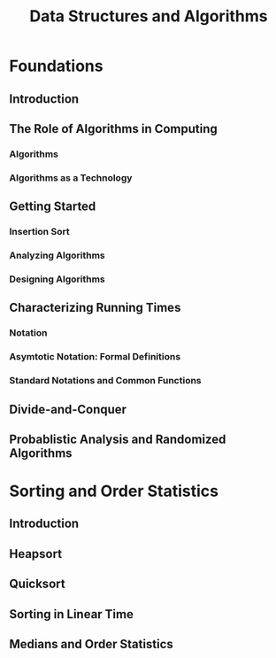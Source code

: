#+title: Data Structures and Algorithms

* Foundations
** Introduction
** The Role of Algorithms in Computing
*** Algorithms
*** Algorithms as a Technology
** Getting Started
*** Insertion Sort
*** Analyzing Algorithms
*** Designing Algorithms
** Characterizing Running Times
*** Notation
*** Asymtotic Notation: Formal Definitions
*** Standard Notations and Common Functions
** Divide-and-Conquer
** Probablistic Analysis and Randomized Algorithms
* Sorting and Order Statistics
** Introduction
** Heapsort
** Quicksort
** Sorting in Linear Time
** Medians and Order Statistics
